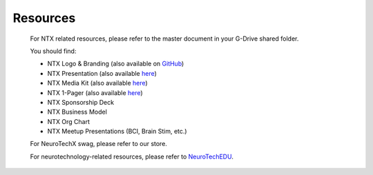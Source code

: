 .. _resources:

Resources
=========

	For NTX related resources, please refer to the master document in your G-Drive shared folder.

	You should find:

	* NTX Logo & Branding (also available on `GitHub <https://github.com/NeuroTechX/Resource-Kit>`_)
	* NTX Presentation (also available `here <http://neurotechx.com/resources/NeuroTechX_Media_Kit.pdf>`_)
	* NTX Media Kit (also available `here <http://neurotechx.com/resources/NeuroTechX_Media_Kit.pdf>`_)
	* NTX 1-Pager (also available `here <http://neurotechx.com/resources/NeuroTechX_Media_Kit.pdf>`_)
	* NTX Sponsorship Deck
	* NTX Business Model
	* NTX Org Chart
	* NTX Meetup Presentations (BCI, Brain Stim, etc.)

	For NeuroTechX swag, please refer to our store.

	For neurotechnology-related resources, please refer to `NeuroTechEDU <http://edu.neurotechx.com>`_.
